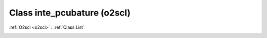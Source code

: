 Class inte_pcubature (o2scl)
============================

:ref:`O2scl <o2scl>` : :ref:`Class List`

.. _inte_pcubature:

.. doxygenclass:: o2scl::inte_pcubature
